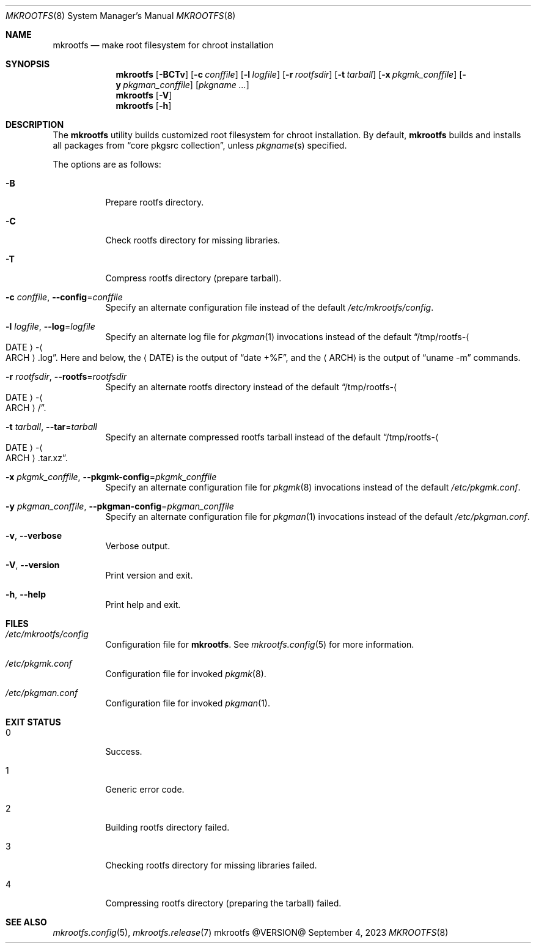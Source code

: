 .\" mkrootfs(8) manual page
.\" See COPYING and COPYRIGHT files for corresponding information.
.Dd September 4, 2023
.Dt MKROOTFS 8
.Os mkrootfs @VERSION@
.\" ==================================================================
.Sh NAME
.Nm mkrootfs
.Nd make root filesystem for chroot installation
.\" ==================================================================
.Sh SYNOPSIS
.Nm mkrootfs
.Op Fl BCTv
.Op Fl c Ar conffile
.Op Fl l Ar logfile
.Op Fl r Ar rootfsdir
.Op Fl t Ar tarball
.Op Fl x Ar pkgmk_conffile
.Op Fl y Ar pkgman_conffile
.Op Ar pkgname ...
.Nm
.Op Fl V
.Nm
.Op Fl h
.\" ==================================================================
.Sh DESCRIPTION
The
.Nm
utility builds customized root filesystem for chroot installation.
By default,
.Nm
builds and installs all packages from
.Dq core pkgsrc collection ,
unless
.Ar pkgname Ns (s)
specified.
.Pp
The options are as follows:
.Bl -tag -width Ds
.It Fl B
Prepare rootfs directory.
.It Fl C
Check rootfs directory for missing libraries.
.It Fl T
Compress rootfs directory (prepare tarball).
.It Fl c Ar conffile , Fl -config Ns = Ns Ar conffile
Specify an alternate configuration file instead of the default
.Pa /etc/mkrootfs/config .
.It Fl l Ar logfile  , Fl -log Ns = Ns Ar logfile
Specify an alternate log file for
.Xr pkgman 1
invocations instead of the default
.Dq /tmp/rootfs- Ns Ao DATE Ac Ns - Ns Ao ARCH Ac Ns .log .
Here and below, the
.Aq DATE
is the output of
.Dq date +%F ,
and the
.Aq ARCH
is the output of
.Dq uname -m
commands.
.It Fl r Ar rootfsdir , Fl -rootfs Ns = Ns Ar rootfsdir
Specify an alternate rootfs directory instead of the default
.Dq /tmp/rootfs- Ns Ao DATE Ac Ns - Ns Ao ARCH Ac Ns / .
.It Fl t Ar tarball , Fl -tar Ns = Ns Ar tarball
Specify an alternate compressed rootfs tarball instead of the default
.Dq /tmp/rootfs- Ns Ao DATE Ac Ns - Ns Ao ARCH Ac Ns .tar.xz .
.It Fl x Ar pkgmk_conffile , Fl -pkgmk-config Ns = Ns Ar pkgmk_conffile
Specify an alternate configuration file for
.Xr pkgmk 8
invocations instead of the default
.Pa /etc/pkgmk.conf .
.It Fl y Ar pkgman_conffile , Fl -pkgman-config Ns = Ns Ar pkgman_conffile
Specify an alternate configuration file for
.Xr pkgman 1
invocations instead of the default
.Pa /etc/pkgman.conf .
.It Fl v , Fl -verbose
Verbose output.
.It Fl V , Fl -version
Print version and exit.
.It Fl h , Fl -help
Print help and exit.
.El
.\" ==================================================================
.Sh FILES
.Bl -tag -width Ds
.It Pa /etc/mkrootfs/config
Configuration file for
.Nm .
See
.Xr mkrootfs.config 5
for more information.
.It Pa /etc/pkgmk.conf
Configuration file for invoked
.Xr pkgmk 8 .
.It Pa /etc/pkgman.conf
Configuration file for invoked
.Xr pkgman 1 .
.El
.\" ==================================================================
.Sh EXIT STATUS
.Bl -tag -width Ds
.It 0
Success.
.It 1
Generic error code.
.It 2
Building rootfs directory failed.
.It 3
Checking rootfs directory for missing libraries failed.
.It 4
Compressing rootfs directory (preparing the tarball) failed.
.El
.\" ==================================================================
.Sh SEE ALSO
.Xr mkrootfs.config 5 ,
.Xr mkrootfs.release 7
.\" vim: cc=72 tw=70
.\" End of file.
